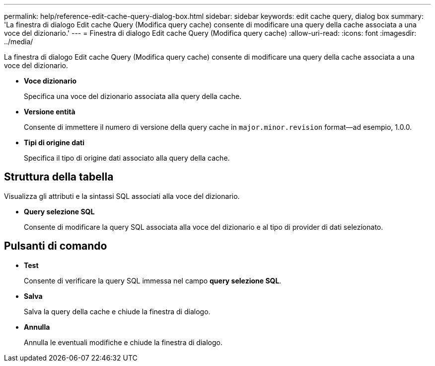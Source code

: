 ---
permalink: help/reference-edit-cache-query-dialog-box.html 
sidebar: sidebar 
keywords: edit cache query, dialog box 
summary: 'La finestra di dialogo Edit cache Query (Modifica query cache) consente di modificare una query della cache associata a una voce del dizionario.' 
---
= Finestra di dialogo Edit cache Query (Modifica query cache)
:allow-uri-read: 
:icons: font
:imagesdir: ../media/


[role="lead"]
La finestra di dialogo Edit cache Query (Modifica query cache) consente di modificare una query della cache associata a una voce del dizionario.

* *Voce dizionario*
+
Specifica una voce del dizionario associata alla query della cache.

* *Versione entità*
+
Consente di immettere il numero di versione della query cache in `major.minor.revision` format--ad esempio, 1.0.0.

* *Tipi di origine dati*
+
Specifica il tipo di origine dati associato alla query della cache.





== Struttura della tabella

Visualizza gli attributi e la sintassi SQL associati alla voce del dizionario.

* *Query selezione SQL*
+
Consente di modificare la query SQL associata alla voce del dizionario e al tipo di provider di dati selezionato.





== Pulsanti di comando

* *Test*
+
Consente di verificare la query SQL immessa nel campo *query selezione SQL*.

* *Salva*
+
Salva la query della cache e chiude la finestra di dialogo.

* *Annulla*
+
Annulla le eventuali modifiche e chiude la finestra di dialogo.


